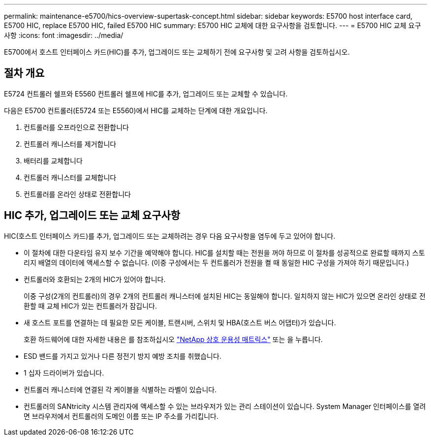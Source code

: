 ---
permalink: maintenance-e5700/hics-overview-supertask-concept.html 
sidebar: sidebar 
keywords: E5700 host interface card, E5700 HIC, replace E5700 HIC, failed E5700 HIC 
summary: E5700 HIC 교체에 대한 요구사항을 검토합니다. 
---
= E5700 HIC 교체 요구사항
:icons: font
:imagesdir: ../media/


[role="lead"]
E5700에서 호스트 인터페이스 카드(HIC)를 추가, 업그레이드 또는 교체하기 전에 요구사항 및 고려 사항을 검토하십시오.



== 절차 개요

E5724 컨트롤러 쉘프와 E5560 컨트롤러 쉘프에 HIC를 추가, 업그레이드 또는 교체할 수 있습니다.

다음은 E5700 컨트롤러(E5724 또는 E5560)에서 HIC를 교체하는 단계에 대한 개요입니다.

. 컨트롤러를 오프라인으로 전환합니다
. 컨트롤러 캐니스터를 제거합니다
. 배터리를 교체합니다
. 컨트롤러 캐니스터를 교체합니다
. 컨트롤러를 온라인 상태로 전환합니다




== HIC 추가, 업그레이드 또는 교체 요구사항

HIC(호스트 인터페이스 카드)를 추가, 업그레이드 또는 교체하려는 경우 다음 요구사항을 염두에 두고 있어야 합니다.

* 이 절차에 대한 다운타임 유지 보수 기간을 예약해야 합니다. HIC를 설치할 때는 전원을 꺼야 하므로 이 절차를 성공적으로 완료할 때까지 스토리지 배열의 데이터에 액세스할 수 없습니다. (이중 구성에서는 두 컨트롤러가 전원을 켤 때 동일한 HIC 구성을 가져야 하기 때문입니다.)
* 컨트롤러와 호환되는 2개의 HIC가 있어야 합니다.
+
이중 구성(2개의 컨트롤러)의 경우 2개의 컨트롤러 캐니스터에 설치된 HIC는 동일해야 합니다. 일치하지 않는 HIC가 있으면 온라인 상태로 전환할 때 교체 HIC가 있는 컨트롤러가 잠깁니다.

* 새 호스트 포트를 연결하는 데 필요한 모든 케이블, 트랜시버, 스위치 및 HBA(호스트 버스 어댑터)가 있습니다.
+
호환 하드웨어에 대한 자세한 내용은 를 참조하십시오 https://mysupport.netapp.com/NOW/products/interoperability["NetApp 상호 운용성 매트릭스"^] 또는 을 누릅니다.

* ESD 밴드를 가지고 있거나 다른 정전기 방지 예방 조치를 취했습니다.
* 1 십자 드라이버가 있습니다.
* 컨트롤러 캐니스터에 연결된 각 케이블을 식별하는 라벨이 있습니다.
* 컨트롤러의 SANtricity 시스템 관리자에 액세스할 수 있는 브라우저가 있는 관리 스테이션이 있습니다. System Manager 인터페이스를 열려면 브라우저에서 컨트롤러의 도메인 이름 또는 IP 주소를 가리킵니다.

